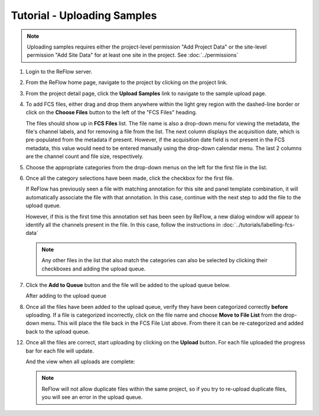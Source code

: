 Tutorial - Uploading Samples
============================

.. note:: Uploading samples requires either the project-level permission "Add Project Data" or the site-level permission "Add Site Data" for at least one site in the project.  See :doc:`../permissions`

#.  Login to the ReFlow server.

#.  From the ReFlow home page, navigate to the project by clicking on the project link.

    .. image:: ../images/project-detail.png

#.  From the project detail page, click the **Upload Samples** link to navigate to the sample upload page.

    .. image:: ../images/sample-upload-blank.png

#.  To add FCS files, either drag and drop them anywhere within the light grey region with the dashed-line border or click on the **Choose Files** button to the left of the "FCS Files" heading.

    The files should show up in **FCS Files** list. The file name is also a drop-down menu for viewing the metadata, the file's channel labels, and for removing a file from the list. The next column displays the acquisition date, which is pre-populated from the metadata if present. However, if the acquisition date field is not present in the FCS metadata, this value would need to be entered manually using the drop-down calendar menu. The last 2 columns are the channel count and file size, respectively.

    .. image:: ../images/sample-upload-new-samples.png

#.  Choose the appropriate categories from the drop-down menus on the left for the first file in the list.

    .. image:: ../images/sample-upload-pre-site-panel.png

#.  Once all the category selections have been made, click the checkbox for the first file.

    If ReFlow has previously seen a file with matching annotation for this site and panel template combination, it will automatically associate the file with that annotation. In this case, continue with the next step to add the file to the upload queue.

    However, if this is the first time this annotation set has been seen by ReFlow, a new dialog window will appear to identify all the channels present in the file. In this case, follow the instructions in :doc:`../tutorials/labelling-fcs-data`

    .. image:: ../images/sample-upload-create-site-panel.png

    .. note:: Any other files in the list that also match the categories can also be selected by clicking their checkboxes and adding the upload queue.

#.  Click the **Add to Queue** button and the file will be added to the upload queue below.

    After adding to the upload queue

    .. image:: ../images/sample-upload-file-queued.png

#.  Once all the files have been added to the upload queue, verify they have been categorized correctly **before** uploading. If a file is categorized incorrectly, click on the file name and choose **Move to File List** from the drop-down menu. This will place the file back in the FCS File List above. From there it can be re-categorized and added back to the upload queue.

    .. image:: ../images/sample-upload-file-queue-menu.png

12. Once all the files are correct, start uploading by clicking on the **Upload** button. For each file uploaded the progress bar for each file will update.

    .. image:: ../images/sample-upload-uploading.png

    And the view when all uploads are complete:

    .. image:: ../images/sample-upload-finished.png

    .. note:: ReFlow will not allow duplicate files within the same project, so if you try to re-upload duplicate files, you will see an error in the upload queue.